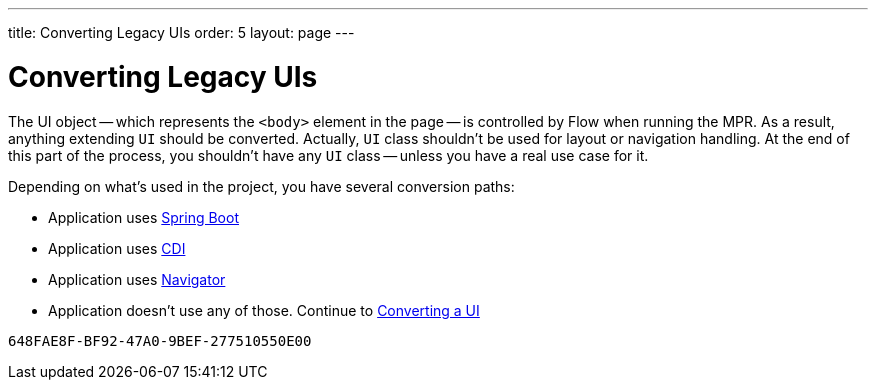 ---
title: Converting Legacy UIs
order: 5
layout: page
---

= Converting Legacy UIs

The UI object -- which represents the `<body>` element in the page -- is controlled by Flow when running the MPR. As a result, anything extending `UI` should be converted. Actually, `UI` class shouldn't be used for layout or navigation handling. At the end of this part of the process, you shouldn't have any `UI` class -- unless you have a real use case for it.

Depending on what's used in the project, you have several conversion paths:

- Application uses <<3-spring-boot#,Spring Boot>>
- Application uses <<3-cdi#,CDI>>
- Application uses <<3-navigator#,Navigator>>
- Application doesn't use any of those. Continue to <<3-no-framework#,Converting a UI >>


[discussion-id]`648FAE8F-BF92-47A0-9BEF-277510550E00`
